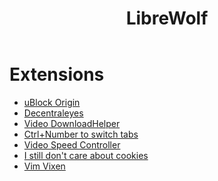 #+title: LibreWolf

* Extensions
- [[https://addons.mozilla.org/en-US/firefox/addon/ublock-origin/?utm_source=addons.mozilla.org&utm_medium=referral&utm_content=search][uBlock Origin]]
- [[https://addons.mozilla.org/en-US/firefox/addon/decentraleyes/?utm_source=addons.mozilla.org&utm_medium=referral&utm_content=search][Decentraleyes]]
- [[https://addons.mozilla.org/en-US/firefox/addon/video-downloadhelper/][Video DownloadHelper]]
- [[https://addons.mozilla.org/en-US/firefox/addon/ctrl-number-to-switch-tabs/?utm_source=addons.mozilla.org&utm_medium=referral&utm_content=search][Ctrl+Number to switch tabs]]
- [[https://addons.mozilla.org/en-US/firefox/addon/videospeed/][Video Speed Controller]]
- [[https://addons.mozilla.org/en-US/firefox/addon/istilldontcareaboutcookies/?utm_source=addons.mozilla.org&utm_medium=referral&utm_content=search][I still don't care about cookies]]
- [[https://addons.mozilla.org/en-US/firefox/addon/vim-vixen/?utm_source=addons.mozilla.org&utm_medium=referral&utm_content=search][Vim Vixen]]

